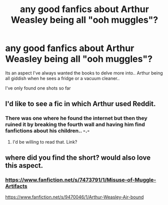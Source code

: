#+TITLE: any good fanfics about Arthur Weasley being all "ooh muggles"?

* any good fanfics about Arthur Weasley being all "ooh muggles"?
:PROPERTIES:
:Author: mcmanybucks
:Score: 12
:DateUnix: 1510647388.0
:DateShort: 2017-Nov-14
:END:
Its an aspect I've always wanted the books to delve more into.. Arthur being all giddish when he sees a fridge or a vacuum cleaner..

I've only found one shots so far


** I'd like to see a fic in which Arthur used Reddit.
:PROPERTIES:
:Author: InquisitorCOC
:Score: 8
:DateUnix: 1510669570.0
:DateShort: 2017-Nov-14
:END:

*** There was one where he found the internet but then they ruined it by breaking the fourth wall and having him find fanfictions about his children.. -.-
:PROPERTIES:
:Author: mcmanybucks
:Score: 8
:DateUnix: 1510670971.0
:DateShort: 2017-Nov-14
:END:

**** I'd be willing to read that. Link?
:PROPERTIES:
:Author: cryptologicalMystic
:Score: 3
:DateUnix: 1510703606.0
:DateShort: 2017-Nov-15
:END:


** where did you find the short? would also love this aspect.
:PROPERTIES:
:Author: theraininspainfallsm
:Score: 5
:DateUnix: 1510652330.0
:DateShort: 2017-Nov-14
:END:

*** [[https://www.fanfiction.net/s/7473791/1/Misuse-of-Muggle-Artifacts]]

[[https://www.fanfiction.net/s/9470046/1/Arthur-Weasley-Air-bound]]
:PROPERTIES:
:Author: mcmanybucks
:Score: 4
:DateUnix: 1510652886.0
:DateShort: 2017-Nov-14
:END:

